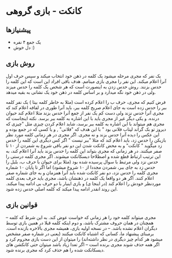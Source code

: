 * کانکت - بازی گروهی

** پیشنیازها
- یک جمع ۴ نفره 
- دل خوش :) 
  
** روش بازی
یک نفر که مجری مرحله میشود یک کلمه در ذهن خود انتخاب میکند و سپس حرف اول آنرا اعلام میکند. این نفر را مجری بازی مینامم.
هدف باقی افراد این است که این کلمه را حدس بزنند. روش حدس زدن به اینصورت است که هر شخص یک کلمه را حدس میزند ولی در ذهن خود نگه میدارد و بر اساس کلمه در ذهن خود یک نشانی به بقیه میدهد. 

فرض کنیم که مجری، حرف ب را اعلام کرده است (مثلا به خاطر کلمه بیتا ) یک نفر کلمه ببر را حدس زده است به جای اعلام صریح کلمه ببر، باید آنرا طوری در لفافه اعلام کند که مجری آنرا حدس نزند ولی دست کم یک نفر از جمع آنرا حدس بزند
مثلا اعلام کند حیوان درنده. و یکی دیگر غیر از مجری باید با این اشاره به کلمه ببر برسد. نکته اینجاست که مجری هم میتواند با این اشاره به کلمه ببر برسد، شاید اعلام کردن چیزی مثل "چیزی که دیروز تو بک گراند لپتاب فلانی بود "
با این هدف که "فلانی" , و یا کسی که در جمع بوده و این عکس را دیده آنرا حدس بزند و نه مجری. 
اگر مجری در هر زمانی کلمه مورد نظر بازیکن را حدس زد، باید اعلام کند که مثلا "ببر نیست " اگر کس دیگری این کلمه را حدس زد میگوید " کانکت" و به محض کانکت شدن این دو نفر باقی شروع به شمردن از ۱۰ تا صفر میکنند. 
در هر زمانی که مجری بتواند این کلمه را حدس بزند باید آنرا اعلام کند، به این ترتیب ارتباط قطع شده و اصطلاحا دیسکانکت میشوند. اگر مجری کلمه درستی را حدس نزد ولی مرتبط با سوال پرسیده شده بود (مثلا برای حیوان
با حرف ب، بلبل را حدس زد به جای ببر، شمردن مجددا از ۱۰ شروع میشود) 
اما اگر تا پایان ۱۰ شماره مجری کلمه را حدس نزد، دو نفر کانکت شده باید آنرا همزمان و به جای شماره صفر اعلام کنند. اگر هر دو واقعا یک کلمه در ذهنشان باشد، مجری باید حرف بعدی کلمه موردنظر خودش را اعلام کند (در اینجا ی) و بازی اینبار با دو حرف بی ادامه پیدا میکند. این روند انقدر ادامه پیدا میکند که کلمه اصلی حدس زده شود. 

** قوانین بازی
-- مجری میتواند کلمه خود را هر زمانی که خواست عوض کند. به این شرط که کلمه همچنان در همان حروف مشترک باشد، و دوم اینکه کلمه قبلا در همین بازی توسط دیگران اعلام نشده باشد. 
-- در نسخه اولیه بازی، همیشه مجری بالاخره بازنده است.  برمبنای پیشنهاد ما، کسانی که اشتباه کانکت میکنند (یعنی در شماره صفر مشخص میشود هر کدام چیز دیگری در نظر داشته‌اند) را میتوان از این دست بازی محروم کرد و اگر همه حذف شوند مجری برنده است
  -- اگر تعدا زیاد باشد میتوان حتی کانکشن های دیسکانکت شده را هم حذف کرد که مجری برنده شود.  

